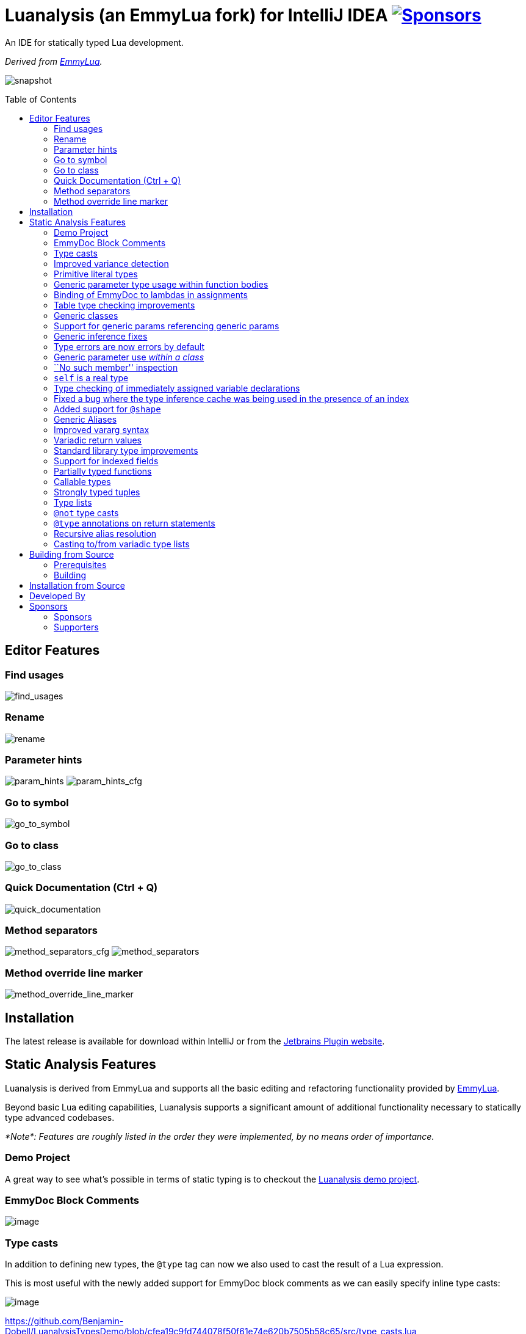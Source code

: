 = Luanalysis (an EmmyLua fork) for IntelliJ IDEA image:https://img.shields.io/github/sponsors/Benjamin-Dobell?style=social["Sponsors", link="http://github.com/sponsors/Benjamin-Dobell"]
:toc:
:toc-placement!:
ifndef::env-github[:icons: font]
ifdef::env-github[]
:tip-caption: :bulb:
:note-caption: :information_source:
:important-caption: :heavy_exclamation_mark:
:caution-caption: :fire:
:warning-caption: :warning:
endif::[]

An IDE for statically typed Lua development.

_Derived from https://emmylua.github.io/[EmmyLua]._

image:./snapshot/overview.gif[snapshot]

toc::[]

== Editor Features

=== Find usages

image:./snapshot/find_usages.gif[find_usages]

=== Rename

image:./snapshot/rename.gif[rename]

=== Parameter hints

image:./snapshot/param_hints.png[param_hints]
image:./snapshot/param_hints_cfg.png[param_hints_cfg]

=== Go to symbol

image:./snapshot/go_to_symbol.gif[go_to_symbol]

=== Go to class

image:./snapshot/go_to_class.gif[go_to_class]

=== Quick Documentation (Ctrl + Q)

image:./snapshot/quick_documentation.gif[quick_documentation]

=== Method separators

image:./snapshot/method_separators_cfg.png[method_separators_cfg]
image:./snapshot/method_separators.png[method_separators]

=== Method override line marker

image:./snapshot/method_override_line_marker.gif[method_override_line_marker]

== Installation

The latest release is available for download within IntelliJ or from the
https://plugins.jetbrains.com/plugin/14698-luanalysis[Jetbrains Plugin
website].

== Static Analysis Features

Luanalysis is derived from EmmyLua and supports all the basic editing and refactoring functionality provided by
https://github.com/EmmyLua/IntelliJ-EmmyLua[EmmyLua].

Beyond basic Lua editing capabilities, Luanalysis supports a significant amount of additional functionality necessary to statically type advanced codebases.

_*Note*: Features are roughly listed in the order they were implemented, by no means order of importance._

=== Demo Project

A great way to see what’s possible in terms of static typing is to checkout the
https://github.com/Benjamin-Dobell/LuanalysisTypesDemo/[Luanalysis demo
project].

=== EmmyDoc Block Comments

image:./snapshot/1_emmydoc_block_comments.png[image]

=== Type casts

In addition to defining new types, the `@type` tag can now we also used to cast the result of a Lua expression.

This is most useful with the newly added support for EmmyDoc block comments as we can easily specify inline type casts:

image:./snapshot/2_type_casts.png[image]

https://github.com/Benjamin-Dobell/LuanalysisTypesDemo/blob/cfea19c9fd744078f50f61e74e620b7505b58c65/src/type_casts.lua

=== Improved variance detection

EmmyLua attempts to determine if a type is assignable to another type simply by checking if the former is a ``subtype'' of latter, however proper type variance of complex types is not implemented.
For example, functions may be covariant or contravariant of other function types, depending on parameters and return value types:

image:./snapshot/3_improved_variance_detection.png[image]

EmmyLua does _not_ report the above error.

Additionally, union variance detection has been fixed:

image:./snapshot/3_2_improved_variance_detection.png[image]

As above, the current release of EmmyLua does not catch this error.

=== Primitive literal types

image:./snapshot/4_primitive_literal_types.png[image]

https://github.com/Benjamin-Dobell/LuanalysisTypesDemo/blob/cfea19c9fd744078f50f61e74e620b7505b58c65/src/string_literals.lua

=== Generic parameter type usage within function bodies

image:./snapshot/5_generic_parameters_within_function_bodies.png[image]

https://github.com/Benjamin-Dobell/LuanalysisTypesDemo/blob/cfea19c9fd744078f50f61e74e620b7505b58c65/src/function_generics_scope.lua

=== Binding of EmmyDoc to lambdas in assignments

i.e. Type checking now works inside function ``lambdas'' assigned to a variable with an EmmyDoc definition.

image:./snapshot/6_emmydoc_lambda_binding.png[image]

https://github.com/Benjamin-Dobell/LuanalysisTypesDemo/blob/cfea19c9fd744078f50f61e74e620b7505b58c65/src/lambda_params.lua

=== Table type checking improvements

Various improvements, for example EmmyDoc ``arrays'' are now assignable to compatible table types e.g.

image:./snapshot/7_table_improvements.png[image]

The current EmmyLua release will report an error here even though this is sound.

https://github.com/Benjamin-Dobell/LuanalysisTypesDemo/blob/cfea19c9fd744078f50f61e74e620b7505b58c65/src/tables.lua

=== Generic classes

image:./snapshot/8_generic_classes.png[image]

https://github.com/Benjamin-Dobell/LuanalysisTypesDemo/blob/cfea19c9fd744078f50f61e74e620b7505b58c65/src/generic_class_fields.lua

=== Support for generic params referencing generic params

image:./snapshot/9_generic_param_relationships.png[image]

https://github.com/Benjamin-Dobell/LuanalysisTypesDemo/blob/cfea19c9fd744078f50f61e74e620b7505b58c65/src/function_generics.lua#L226-L249

=== Generic inference fixes

The current EmmyLua release is unable to infer generics correctly in several situations and thus reports type errors where no error exists, and also misses errors where errors should exist e.g.

https://github.com/Benjamin-Dobell/LuanalysisTypesDemo/blob/cfea19c9fd744078f50f61e74e620b7505b58c65/src/function_generics.lua#L154-L181

=== Type errors are now errors by default

By default, type safety errors are now reported as errors instead of warnings.
This is made feasible by three things:

[arabic]
. Many improvements in the ability to specify complex types
. Type safety bug fixes
. _Casting_

Casting in particular means that if a user is doing something the type system deems unsafe, but they know at runtime will be fine, they can just add a cast to signify this and the error will go away.

=== Generic parameter use _within a class_

image:./snapshot/10_generic_params_within_classes.png[image]

Shadowing of a generic parameter is forbidden and an error reports:

image:./snapshot/10_2_generic_params_within_classes.png[image]

https://github.com/Benjamin-Dobell/LuanalysisTypesDemo/blob/cfea19c9fd744078f50f61e74e620b7505b58c65/src/generic_class_scope.lua

=== ``No such member'' inspection

image:./snapshot/11_no_such_member.png[image]

https://github.com/Benjamin-Dobell/LuanalysisTypesDemo/blob/cfea19c9fd744078f50f61e74e620b7505b58c65/src/generic_class_fields.lua#L44-L45

=== `self` is a real type

Improved type checking for `self`, for example `self` can be assigned to a variable that matches the parent type of a method.
However, that parent type cannot be assigned to `self`, as the class may be sub-classed (in which case `self` refers to a more specific type).

image:./snapshot/12_self_type.png[image]

https://github.com/Benjamin-Dobell/LuanalysisTypesDemo/blob/cfea19c9fd744078f50f61e74e620b7505b58c65/src/self.lua

=== Type checking of immediately assigned variable declarations

image:./snapshot/13_inspect_variable_declarations.png[image]

Current EmmyLua release will allow this invalid assignment.

=== Fixed a bug where the type inference cache was being used in the presence of an index

When a function returns multiple values, the current EmmyLua release will infer values and put them in the cache.
This is inaccurate as generic types analysis may result in the same generic parameter being resolved differently based on the value being assigned, thus the cache cannot be used in this circumstance.
Presently this results in both missing errors, and additional inaccurate errors, depending on the assignment.

=== Added support for `@shape`

A shape can be defined similarly to a class, except that contravariance is determined by compatibility of the members _not_ the inheritance hierarchy.

This is most useful when working with ``structures'' (e.g. JSON) rather than OOP classes.

image:./snapshot/14_shape.png[image]

https://github.com/Benjamin-Dobell/LuanalysisTypesDemo/blob/cfea19c9fd744078f50f61e74e620b7505b58c65/src/shape.lua

What makes shapes particularly useful is that they support generics and inheritance (at definition time, not assignment) just like classes:

https://github.com/Benjamin-Dobell/LuanalysisTypesDemo/blob/cfea19c9fd744078f50f61e74e620b7505b58c65/src/shape.lua#L36-L74

Even _better_, type inspections are not just reported on incompatible
`table`s as whole, but rather the inspections know how to traverse
_table literals_ and provide detailed annotations of incompatibilities
between two shapes e.g.

image:./snapshot/14_2_shapes.png[image]

=== Generic Aliases

Aliases can now take generic parameters, just like a class or shape.

image:./snapshot/15_generic_aliases.png[image]

https://github.com/Benjamin-Dobell/LuanalysisTypesDemo/blob/cfea19c9fd744078f50f61e74e620b7505b58c65/src/generic_alias.lua

=== Improved vararg syntax

Function types can now use `...: T` as an alternative to `vararg T`:

image:./snapshot/16_vararg_syntax.png[image]

=== Variadic return values

We now support variadic return values:

image:./snapshot/17_variadic_return_values.png[image]

Internally, `TyTuple` has been replaced with `TyMultipleResults` to reflect the fact that this construct is not fixed size.
Additionally, multiple results are now properly handled in more locations.

=== Standard library type improvements

Various improvements to typings of Lua built-ins taking advantage of variadic return values etc.

=== Support for indexed fields

We can now type all properties of tables, not just string constants.
Given that Luanalysis also adds support for primitive literal types we can use this a lot of different ways e.g.

image:./snapshot/18_indexed_fields.png[image]

Here we have regular string identifier fields, number literal fields
`[1]`, `[2]` and `[3]` _and_ a `[boolean]` field.
That last one is really powerful, because it’s _not_ a constant, it’s a real type.

We can type custom data structures e.g.

[source,lua]
----
---@class Dictionary<K, V>
---@field [K] V
----

This will work correctly for any `K` and everything will be statically type checked as you’d expect.

There’s also syntax for table types, it works for table literals _and_ anonymous classes (i.e. tables that aren’t explicitly typed):

image:./snapshot/18_2_indexed_fields.png[image]

=== Partially typed functions

We now support `fun` types with optional parameter lists and optional return values i.e. `fun: boolean` and `fun(arg: boolean)`. `fun` (with neither specified) also works for posterity but is functionally equivalent to the existing `function` type.

Partially typed functions are extremely useful for implementing callback and handler patterns.
For example, it’s quite common to have an extensible event system where each event has unique arguments, but the handler must return `true` to indicate the event was handled:

image:./snapshot/19_partially_typed_functions.png[image]

=== Callable types

This is another _really_ useful feature.
We can now properly indicate that an object is callable (i.e. is a `table` whose metatable has a
`__call` method).

image:./snapshot/20_callable_types.png[image]

This is done by using the existing `@overload` EmmyDoc keyword, and works similarly i.e. we can specify many overloads and type checking and completion will work as you’d expect:

image:./snapshot/20_2_callable_types.png[image]

=== Strongly typed tuples

Tuples can be implemented as shapes with number literal indexes:

image:./snapshot/21_tuples.png[image]

or as aliases of table literal types:

image:./snapshot/21_2_tuples.png[image]

As can be seen above, when a tuple is compatible with an array, it can be assigned to one, but not vice versa.

=== Type lists

The `@type` annotation supports a list of types.
This can be used when declaring variables:

image:./snapshot/22_type_lists.png[image]

or for casting multiple results returned by an expression (e.g. function call):

image:./snapshot/22_2_type_lists.png[image]

=== `@not` type casts

A `@not` type cast eliminates types from a union.
It’s useful in a variety of circumstances, the most straight-forward of which is eliminating `nil`:

image:./snapshot/23_not_casts.png[image]

Like `@type`, is also supports type lists for casting multiple return values of a function, and can itself eliminate unions:

image:./snapshot/23_2_not_casts.png[image]

When you simply want to eliminate types from a union, it’s generally safer to use `@not` cast than a `@type` cast because a `@type` cast essentially disables all type checking for the assignment, where as
`@not` cast just excludes certain types.

=== `@type` annotations on return statements

Return statements now accept type annotations, which are _type-safe_ way of typing the return value of anonymous lambdas.

image:./snapshot/24_type_return_statements.png[image]

Unlike a type cast, these are type-safe:

image:./snapshot/24_2_type_return_statements.png[image]

=== Recursive alias resolution

Alias types are now lazily resolved, which allows us to type recursive data structures.
For example, JSON:

image:./snapshot/25_recursive_alias.png[image]

=== Casting to/from variadic type lists

A functions API may return an unknown number of results.
However, when calling these functions, you tend to know how many results you expect back.

A variadic return value can be cast to a concrete type list by `@not`
casting away `nil`:

image:./snapshot/26_variadic_casts.png[image]

One variadic type may also be cast to another:

image:./snapshot/26_2_variadic_casts.png[image]

== Building from Source

=== Prerequisites

To build, you will require a Java 11 SDK.

[TIP]
====
On macOS you can install Jetbrain's Java 11 SDK with:

[source,shell]
----
brew install java11
----
====

=== Building

You will then need to ensure the `JAVA_HOME` environment variable points to a Java 11 SDK.

[TIP]
====
On macOS, with OpenJDK 11 installed from Homebrew, this can be achieved with:

[source,shell]
----
export JAVA_HOME=/usr/local/opt/openjdk@11
----
====

Build the plugin with the latest Jetbrain SDK (203 at the time of writing) with:

[source,shell]
----
./gradlew build_203
----

****
For more details about the Jetbrains Platform SDK please refer to the
https://www.jetbrains.org/intellij/sdk/docs/basics/getting_started/setting_up_environment.html[official
documentation].
****

The resultant plugin `.zip` will end up in the directory `./build/distributions/`.

== Installation from Source

To install the `.zip` you built, you’ll need to go to IntelliJ’s…

....
Preferences -> Plugins -> Settings Cog Icon -> Install Plugin from Disk...
....

image:./snapshot/source_install.png[image]

Select the `.zip`, and then when prompted, restart IntelliJ.

== Developed By

Luanalysis by: https://github.com/Benjamin-Dobell[Benjamin Dobell]

EmmyLua by: https://github.com/tangzx[@tangzx 阿唐]

*Contributors*

Please
https://github.com/Benjamin-Dobell/IntelliJ-Luanalysis/graphs/contributors[refer
to Github] for a complete list of contributors.

== Sponsors

Thank you to Luanalysis' sponsors and supporters who help ensure the continued development of Luanalysis.

=== Sponsors

image:https://gh-sponsors.herokuapp.com/tier/Luanalysis%20(Sponsor)/sponsor/avatar/0[Sponsor, width="35", link="https://gh-sponsors.herokuapp.com/tier/Luanalysis%20(Sponsor)/sponsor/profile/0"]
image:https://gh-sponsors.herokuapp.com/tier/Luanalysis%20(Sponsor)/sponsor/avatar/1[Sponsor, width="35", link="https://gh-sponsors.herokuapp.com/tier/Luanalysis%20(Sponsor)/sponsor/profile/1"]
image:https://gh-sponsors.herokuapp.com/tier/Luanalysis%20(Sponsor)/sponsor/avatar/2[Sponsor, width="35", link="https://gh-sponsors.herokuapp.com/tier/Luanalysis%20(Sponsor)/sponsor/profile/2"]
image:https://gh-sponsors.herokuapp.com/tier/Luanalysis%20(Sponsor)/sponsor/avatar/3[Sponsor, width="35", link="https://gh-sponsors.herokuapp.com/tier/Luanalysis%20(Sponsor)/sponsor/profile/3"]
image:https://gh-sponsors.herokuapp.com/tier/Luanalysis%20(Sponsor)/sponsor/avatar/4[Sponsor, width="35", link="https://gh-sponsors.herokuapp.com/tier/Luanalysis%20(Sponsor)/sponsor/profile/4"]
image:https://gh-sponsors.herokuapp.com/tier/Luanalysis%20(Sponsor)/sponsor/avatar/5[Sponsor, width="35", link="https://gh-sponsors.herokuapp.com/tier/Luanalysis%20(Sponsor)/sponsor/profile/5"]

=== Supporters

image:https://gh-sponsors.herokuapp.com/tier/Luanalysis%20(Supporter)/sponsor/avatar/0[Supporter, width="35", link="https://gh-sponsors.herokuapp.com/tier/Luanalysis%20(Supporter)/sponsor/profile/0"]
image:https://gh-sponsors.herokuapp.com/tier/Luanalysis%20(Supporter)/sponsor/avatar/1[Supporter, width="35", link="https://gh-sponsors.herokuapp.com/tier/Luanalysis%20(Supporter)/sponsor/profile/1"]
image:https://gh-sponsors.herokuapp.com/tier/Luanalysis%20(Supporter)/sponsor/avatar/2[Supporter, width="35", link="https://gh-sponsors.herokuapp.com/tier/Luanalysis%20(Supporter)/sponsor/profile/2"]
image:https://gh-sponsors.herokuapp.com/tier/Luanalysis%20(Supporter)/sponsor/avatar/3[Supporter, width="35", link="https://gh-sponsors.herokuapp.com/tier/Luanalysis%20(Supporter)/sponsor/profile/3"]
image:https://gh-sponsors.herokuapp.com/tier/Luanalysis%20(Supporter)/sponsor/avatar/4[Supporter, width="35", link="https://gh-sponsors.herokuapp.com/tier/Luanalysis%20(Supporter)/sponsor/profile/4"]
image:https://gh-sponsors.herokuapp.com/tier/Luanalysis%20(Supporter)/sponsor/avatar/5[Supporter, width="35", link="https://gh-sponsors.herokuapp.com/tier/Luanalysis%20(Supporter)/sponsor/profile/5"]
image:https://gh-sponsors.herokuapp.com/tier/Luanalysis%20(Supporter)/sponsor/avatar/6[Supporter, width="35", link="https://gh-sponsors.herokuapp.com/tier/Luanalysis%20(Supporter)/sponsor/profile/6"]
image:https://gh-sponsors.herokuapp.com/tier/Luanalysis%20(Supporter)/sponsor/avatar/7[Supporter, width="35", link="https://gh-sponsors.herokuapp.com/tier/Luanalysis%20(Supporter)/sponsor/profile/7"]
image:https://gh-sponsors.herokuapp.com/tier/Luanalysis%20(Supporter)/sponsor/avatar/8[Supporter, width="35", link="https://gh-sponsors.herokuapp.com/tier/Luanalysis%20(Supporter)/sponsor/profile/8"]
image:https://gh-sponsors.herokuapp.com/tier/Luanalysis%20(Supporter)/sponsor/avatar/9[Supporter, width="35", link="https://gh-sponsors.herokuapp.com/tier/Luanalysis%20(Supporter)/sponsor/profile/9"]
image:https://gh-sponsors.herokuapp.com/tier/Luanalysis%20(Supporter)/sponsor/avatar/10[Supporter, width="35", link="https://gh-sponsors.herokuapp.com/tier/Luanalysis%20(Supporter)/sponsor/profile/10"]
image:https://gh-sponsors.herokuapp.com/tier/Luanalysis%20(Supporter)/sponsor/avatar/11[Supporter, width="35", link="https://gh-sponsors.herokuapp.com/tier/Luanalysis%20(Supporter)/sponsor/profile/11"]
image:https://gh-sponsors.herokuapp.com/tier/Luanalysis%20(Supporter)/sponsor/avatar/12[Supporter, width="35", link="https://gh-sponsors.herokuapp.com/tier/Luanalysis%20(Supporter)/sponsor/profile/12"]
image:https://gh-sponsors.herokuapp.com/tier/Luanalysis%20(Supporter)/sponsor/avatar/13[Supporter, width="35", link="https://gh-sponsors.herokuapp.com/tier/Luanalysis%20(Supporter)/sponsor/profile/13"]
image:https://gh-sponsors.herokuapp.com/tier/Luanalysis%20(Supporter)/sponsor/avatar/14[Supporter, width="35", link="https://gh-sponsors.herokuapp.com/tier/Luanalysis%20(Supporter)/sponsor/profile/14"]
image:https://gh-sponsors.herokuapp.com/tier/Luanalysis%20(Supporter)/sponsor/avatar/15[Supporter, width="35", link="https://gh-sponsors.herokuapp.com/tier/Luanalysis%20(Supporter)/sponsor/profile/15"]
image:https://gh-sponsors.herokuapp.com/tier/Luanalysis%20(Supporter)/sponsor/avatar/16[Supporter, width="35", link="https://gh-sponsors.herokuapp.com/tier/Luanalysis%20(Supporter)/sponsor/profile/16"]
image:https://gh-sponsors.herokuapp.com/tier/Luanalysis%20(Supporter)/sponsor/avatar/17[Supporter, width="35", link="https://gh-sponsors.herokuapp.com/tier/Luanalysis%20(Supporter)/sponsor/profile/17"]
image:https://gh-sponsors.herokuapp.com/tier/Luanalysis%20(Supporter)/sponsor/avatar/18[Supporter, width="35", link="https://gh-sponsors.herokuapp.com/tier/Luanalysis%20(Supporter)/sponsor/profile/18"]
image:https://gh-sponsors.herokuapp.com/tier/Luanalysis%20(Supporter)/sponsor/avatar/19[Supporter, width="35", link="https://gh-sponsors.herokuapp.com/tier/Luanalysis%20(Supporter)/sponsor/profile/19"]
